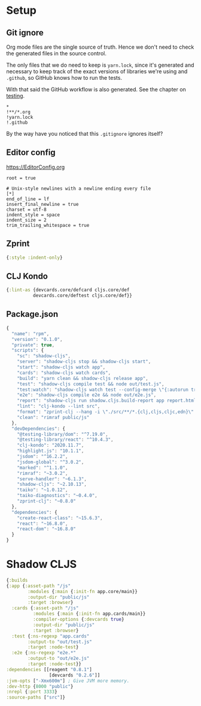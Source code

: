 #+HTML_HEAD: <link rel="stylesheet" type="text/css" href="/rpm.frontend/styles.css"/>

* Setup
** Git ignore

Org mode files are the single source of truth. Hence we don't need to check the generated files in the source control.

The only files that we do need to keep is =yarn.lock=, since it's generated and necessary to keep track of the exact versions of libraries we're using and =.github=, so GitHub knows how to run the tests.

With that said the GitHub workflow is also generated. See the chapter on [[./testing.org][testing]].

#+BEGIN_SRC gitignore :tangle .gitignore
  *
  !**/*.org
  !yarn.lock
  !.github
#+END_SRC

By the way have you noticed that this =.gitignore= ignores itself?

** Editor config

https://EditorConfig.org

#+BEGIN_SRC editorconfig :tangle .editorconfig
  root = true

  # Unix-style newlines with a newline ending every file
  [*]
  end_of_line = lf
  insert_final_newline = true
  charset = utf-8
  indent_style = space
  indent_size = 2
  trim_trailing_whitespace = true
#+END_SRC

** Zprint

#+BEGIN_SRC clojure :tangle .zprintrc
  {:style :indent-only}
#+END_SRC

** CLJ Kondo

#+BEGIN_SRC clojure :tangle .clj-kondo/config.edn :mkdirp yes
  {:lint-as {devcards.core/defcard cljs.core/def
            devcards.core/deftest cljs.core/def}}
#+END_SRC

** Package.json

#+BEGIN_SRC javascript :tangle package.json
  {
    "name": "rpm",
    "version": "0.1.0",
    "private": true,
    "scripts": {
      "sc": "shadow-cljs",
      "server": "shadow-cljs stop && shadow-cljs start",
      "start": "shadow-cljs watch app",
      "cards": "shadow-cljs watch cards",
      "build": "yarn clean && shadow-cljs release app",
      "test": "shadow-cljs compile test && node out/test.js",
      "test:watch": "shadow-cljs watch test --config-merge \"{:autorun true}\"",
      "e2e": "shadow-cljs compile e2e && node out/e2e.js",
      "report": "shadow-cljs run shadow.cljs.build-report app report.html",
      "lint": "clj-kondo --lint src",
      "format": "zprint-clj --hang -i \"./src/**/*.{clj,cljs,cljc,edn}\" -o ./ && zprint-clj -i \"./*.edn\" -o ./",
      "clean": "rimraf public/js"
    },
    "devDependencies": {
      "@testing-library/dom": "^7.19.0",
      "@testing-library/react": "^10.4.3",
      "clj-kondo": "2020.11.7",
      "highlight.js": "10.1.1",
      "jsdom": "^16.2.2",
      "jsdom-global": "^3.0.2",
      "marked": "^1.1.0",
      "rimraf": "~3.0.2",
      "serve-handler": "~6.1.3",
      "shadow-cljs": "~2.10.13",
      "taiko": "~1.0.12",
      "taiko-diagnostics": "~0.4.0",
      "zprint-clj": "~0.8.0"
    },
    "dependencies": {
      "create-react-class": "~15.6.3",
      "react": "~16.8.0",
      "react-dom": "~16.8.0"
    }
  }
#+END_SRC

* Shadow CLJS

#+BEGIN_SRC clojure :tangle shadow-cljs.edn
  {:builds
  {:app {:asset-path "/js"
          :modules {:main {:init-fn app.core/main}}
          :output-dir "public/js"
          :target :browser}
    :cards {:asset-path "/js"
            :modules {:main {:init-fn app.cards/main}}
            :compiler-options {:devcards true}
            :output-dir "public/js"
            :target :browser}
    :test {:ns-regexp "app.cards"
          :output-to "out/test.js"
          :target :node-test}
    :e2e {:ns-regexp "e2e.*"
          :output-to "out/e2e.js"
          :target :node-test}}
  :dependencies [[reagent "0.8.1"]
                  [devcards "0.2.6"]]
  :jvm-opts ["-Xmx600m"] ; Give JVM more memory.
  :dev-http {8000 "public"}
  :nrepl {:port 3333}
  :source-paths ["src"]}
#+END_SRC
